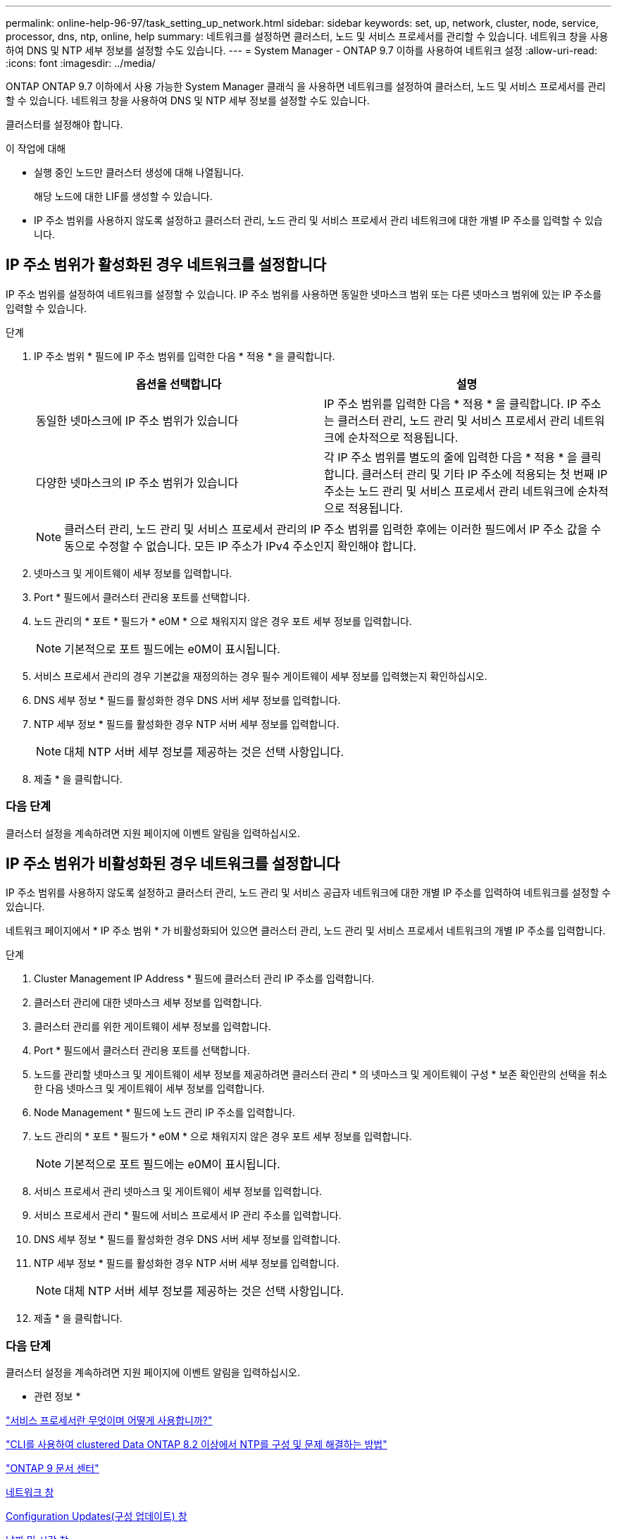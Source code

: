 ---
permalink: online-help-96-97/task_setting_up_network.html 
sidebar: sidebar 
keywords: set, up, network, cluster, node, service, processor, dns, ntp, online, help 
summary: 네트워크를 설정하면 클러스터, 노드 및 서비스 프로세서를 관리할 수 있습니다. 네트워크 창을 사용하여 DNS 및 NTP 세부 정보를 설정할 수도 있습니다. 
---
= System Manager - ONTAP 9.7 이하를 사용하여 네트워크 설정
:allow-uri-read: 
:icons: font
:imagesdir: ../media/


[role="lead"]
ONTAP ONTAP 9.7 이하에서 사용 가능한 System Manager 클래식 을 사용하면 네트워크를 설정하여 클러스터, 노드 및 서비스 프로세서를 관리할 수 있습니다. 네트워크 창을 사용하여 DNS 및 NTP 세부 정보를 설정할 수도 있습니다.

클러스터를 설정해야 합니다.

.이 작업에 대해
* 실행 중인 노드만 클러스터 생성에 대해 나열됩니다.
+
해당 노드에 대한 LIF를 생성할 수 있습니다.

* IP 주소 범위를 사용하지 않도록 설정하고 클러스터 관리, 노드 관리 및 서비스 프로세서 관리 네트워크에 대한 개별 IP 주소를 입력할 수 있습니다.




== IP 주소 범위가 활성화된 경우 네트워크를 설정합니다

IP 주소 범위를 설정하여 네트워크를 설정할 수 있습니다. IP 주소 범위를 사용하면 동일한 넷마스크 범위 또는 다른 넷마스크 범위에 있는 IP 주소를 입력할 수 있습니다.

.단계
. IP 주소 범위 * 필드에 IP 주소 범위를 입력한 다음 * 적용 * 을 클릭합니다.
+
|===
| 옵션을 선택합니다 | 설명 


 a| 
동일한 넷마스크에 IP 주소 범위가 있습니다
 a| 
IP 주소 범위를 입력한 다음 * 적용 * 을 클릭합니다. IP 주소는 클러스터 관리, 노드 관리 및 서비스 프로세서 관리 네트워크에 순차적으로 적용됩니다.



 a| 
다양한 넷마스크의 IP 주소 범위가 있습니다
 a| 
각 IP 주소 범위를 별도의 줄에 입력한 다음 * 적용 * 을 클릭합니다. 클러스터 관리 및 기타 IP 주소에 적용되는 첫 번째 IP 주소는 노드 관리 및 서비스 프로세서 관리 네트워크에 순차적으로 적용됩니다.

|===
+
[NOTE]
====
클러스터 관리, 노드 관리 및 서비스 프로세서 관리의 IP 주소 범위를 입력한 후에는 이러한 필드에서 IP 주소 값을 수동으로 수정할 수 없습니다. 모든 IP 주소가 IPv4 주소인지 확인해야 합니다.

====
. 넷마스크 및 게이트웨이 세부 정보를 입력합니다.
. Port * 필드에서 클러스터 관리용 포트를 선택합니다.
. 노드 관리의 * 포트 * 필드가 * e0M * 으로 채워지지 않은 경우 포트 세부 정보를 입력합니다.
+
[NOTE]
====
기본적으로 포트 필드에는 e0M이 표시됩니다.

====
. 서비스 프로세서 관리의 경우 기본값을 재정의하는 경우 필수 게이트웨이 세부 정보를 입력했는지 확인하십시오.
. DNS 세부 정보 * 필드를 활성화한 경우 DNS 서버 세부 정보를 입력합니다.
. NTP 세부 정보 * 필드를 활성화한 경우 NTP 서버 세부 정보를 입력합니다.
+
[NOTE]
====
대체 NTP 서버 세부 정보를 제공하는 것은 선택 사항입니다.

====
. 제출 * 을 클릭합니다.




=== 다음 단계

클러스터 설정을 계속하려면 지원 페이지에 이벤트 알림을 입력하십시오.



== IP 주소 범위가 비활성화된 경우 네트워크를 설정합니다

IP 주소 범위를 사용하지 않도록 설정하고 클러스터 관리, 노드 관리 및 서비스 공급자 네트워크에 대한 개별 IP 주소를 입력하여 네트워크를 설정할 수 있습니다.

네트워크 페이지에서 * IP 주소 범위 * 가 비활성화되어 있으면 클러스터 관리, 노드 관리 및 서비스 프로세서 네트워크의 개별 IP 주소를 입력합니다.

.단계
. Cluster Management IP Address * 필드에 클러스터 관리 IP 주소를 입력합니다.
. 클러스터 관리에 대한 넷마스크 세부 정보를 입력합니다.
. 클러스터 관리를 위한 게이트웨이 세부 정보를 입력합니다.
. Port * 필드에서 클러스터 관리용 포트를 선택합니다.
. 노드를 관리할 넷마스크 및 게이트웨이 세부 정보를 제공하려면 클러스터 관리 * 의 넷마스크 및 게이트웨이 구성 * 보존 확인란의 선택을 취소한 다음 넷마스크 및 게이트웨이 세부 정보를 입력합니다.
. Node Management * 필드에 노드 관리 IP 주소를 입력합니다.
. 노드 관리의 * 포트 * 필드가 * e0M * 으로 채워지지 않은 경우 포트 세부 정보를 입력합니다.
+
[NOTE]
====
기본적으로 포트 필드에는 e0M이 표시됩니다.

====
. 서비스 프로세서 관리 넷마스크 및 게이트웨이 세부 정보를 입력합니다.
. 서비스 프로세서 관리 * 필드에 서비스 프로세서 IP 관리 주소를 입력합니다.
. DNS 세부 정보 * 필드를 활성화한 경우 DNS 서버 세부 정보를 입력합니다.
. NTP 세부 정보 * 필드를 활성화한 경우 NTP 서버 세부 정보를 입력합니다.
+
[NOTE]
====
대체 NTP 서버 세부 정보를 제공하는 것은 선택 사항입니다.

====
. 제출 * 을 클릭합니다.




=== 다음 단계

클러스터 설정을 계속하려면 지원 페이지에 이벤트 알림을 입력하십시오.

* 관련 정보 *

https://kb.netapp.com/Advice_and_Troubleshooting/Data_Storage_Systems/FAS_Systems/What_is_a_Service_Processor_and_how_do_I_use_it%3F["서비스 프로세서란 무엇이며 어떻게 사용합니까?"]

https://kb.netapp.com/Advice_and_Troubleshooting/Data_Storage_Software/ONTAP_OS/How_to_configure_and_troubleshoot_NTP_on_clustered_Data_ONTAP_8.2_and_later_using_CLI["CLI를 사용하여 clustered Data ONTAP 8.2 이상에서 NTP를 구성 및 문제 해결하는 방법"]

https://docs.netapp.com/ontap-9/index.jsp["ONTAP 9 문서 센터"]

xref:reference_network_window.adoc[네트워크 창]

xref:reference_configuration_updates_window.adoc[Configuration Updates(구성 업데이트) 창]

xref:reference_date_time_window.adoc[날짜 및 시간 창]

xref:reference_service_processors_window.adoc[서비스 프로세서 창]

